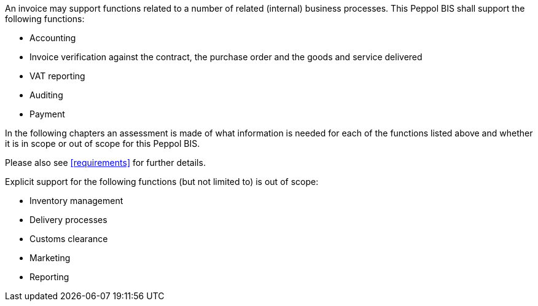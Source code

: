 


An invoice may support functions related to a number of related (internal) business processes. This Peppol BIS shall support the following functions:

* Accounting
* Invoice verification against the contract, the purchase order and the goods and service delivered
* VAT reporting
* Auditing
* Payment

In the following chapters an assessment is made of what information is needed for each of the functions listed above and whether it is in scope or out of scope for this Peppol BIS.

Please also see <<requirements>> for further details.

Explicit support for the following functions (but not limited to) is out of scope: 

* Inventory management
* Delivery processes
* Customs clearance
* Marketing
* Reporting
